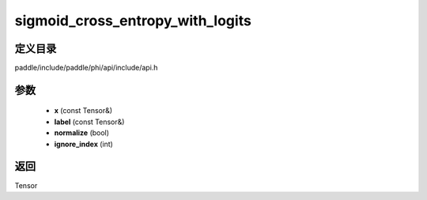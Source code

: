 .. _cn_api_paddle_experimental_sigmoid_cross_entropy_with_logits:

sigmoid_cross_entropy_with_logits
-------------------------------

.. cpp:function:: Tensor sigmoid_cross_entropy_with_logits ( const Tensor & x , const Tensor & label , bool normalize = false , int ignore_index = - 100 ) 



定义目录
:::::::::::::::::::::
paddle/include/paddle/phi/api/include/api.h

参数
:::::::::::::::::::::
	- **x** (const Tensor&)
	- **label** (const Tensor&)
	- **normalize** (bool)
	- **ignore_index** (int)

返回
:::::::::::::::::::::
Tensor
